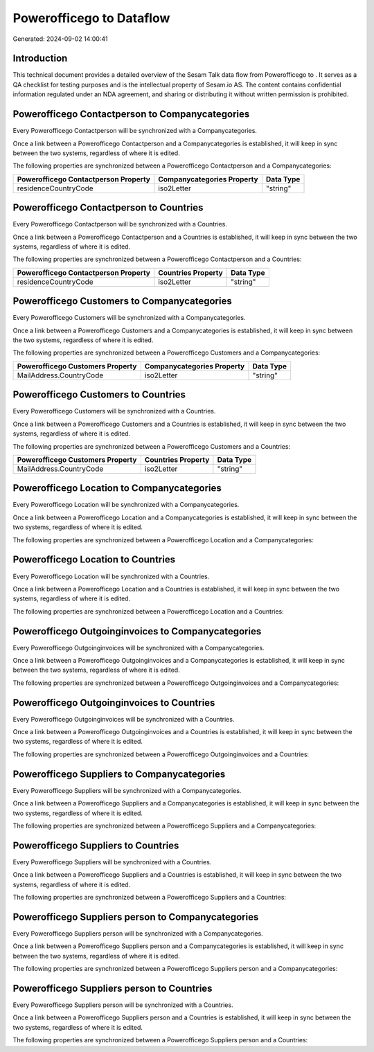 ==========================
Powerofficego to  Dataflow
==========================

Generated: 2024-09-02 14:00:41

Introduction
------------

This technical document provides a detailed overview of the Sesam Talk data flow from Powerofficego to . It serves as a QA checklist for testing purposes and is the intellectual property of Sesam.io AS. The content contains confidential information regulated under an NDA agreement, and sharing or distributing it without written permission is prohibited.

Powerofficego Contactperson to  Companycategories
-------------------------------------------------
Every Powerofficego Contactperson will be synchronized with a  Companycategories.

Once a link between a Powerofficego Contactperson and a  Companycategories is established, it will keep in sync between the two systems, regardless of where it is edited.

The following properties are synchronized between a Powerofficego Contactperson and a  Companycategories:

.. list-table::
   :header-rows: 1

   * - Powerofficego Contactperson Property
     -  Companycategories Property
     -  Data Type
   * - residenceCountryCode
     - iso2Letter
     - "string"


Powerofficego Contactperson to  Countries
-----------------------------------------
Every Powerofficego Contactperson will be synchronized with a  Countries.

Once a link between a Powerofficego Contactperson and a  Countries is established, it will keep in sync between the two systems, regardless of where it is edited.

The following properties are synchronized between a Powerofficego Contactperson and a  Countries:

.. list-table::
   :header-rows: 1

   * - Powerofficego Contactperson Property
     -  Countries Property
     -  Data Type
   * - residenceCountryCode
     - iso2Letter
     - "string"


Powerofficego Customers to  Companycategories
---------------------------------------------
Every Powerofficego Customers will be synchronized with a  Companycategories.

Once a link between a Powerofficego Customers and a  Companycategories is established, it will keep in sync between the two systems, regardless of where it is edited.

The following properties are synchronized between a Powerofficego Customers and a  Companycategories:

.. list-table::
   :header-rows: 1

   * - Powerofficego Customers Property
     -  Companycategories Property
     -  Data Type
   * - MailAddress.CountryCode
     - iso2Letter
     - "string"


Powerofficego Customers to  Countries
-------------------------------------
Every Powerofficego Customers will be synchronized with a  Countries.

Once a link between a Powerofficego Customers and a  Countries is established, it will keep in sync between the two systems, regardless of where it is edited.

The following properties are synchronized between a Powerofficego Customers and a  Countries:

.. list-table::
   :header-rows: 1

   * - Powerofficego Customers Property
     -  Countries Property
     -  Data Type
   * - MailAddress.CountryCode
     - iso2Letter
     - "string"


Powerofficego Location to  Companycategories
--------------------------------------------
Every Powerofficego Location will be synchronized with a  Companycategories.

Once a link between a Powerofficego Location and a  Companycategories is established, it will keep in sync between the two systems, regardless of where it is edited.

The following properties are synchronized between a Powerofficego Location and a  Companycategories:

.. list-table::
   :header-rows: 1

   * - Powerofficego Location Property
     -  Companycategories Property
     -  Data Type


Powerofficego Location to  Countries
------------------------------------
Every Powerofficego Location will be synchronized with a  Countries.

Once a link between a Powerofficego Location and a  Countries is established, it will keep in sync between the two systems, regardless of where it is edited.

The following properties are synchronized between a Powerofficego Location and a  Countries:

.. list-table::
   :header-rows: 1

   * - Powerofficego Location Property
     -  Countries Property
     -  Data Type


Powerofficego Outgoinginvoices to  Companycategories
----------------------------------------------------
Every Powerofficego Outgoinginvoices will be synchronized with a  Companycategories.

Once a link between a Powerofficego Outgoinginvoices and a  Companycategories is established, it will keep in sync between the two systems, regardless of where it is edited.

The following properties are synchronized between a Powerofficego Outgoinginvoices and a  Companycategories:

.. list-table::
   :header-rows: 1

   * - Powerofficego Outgoinginvoices Property
     -  Companycategories Property
     -  Data Type


Powerofficego Outgoinginvoices to  Countries
--------------------------------------------
Every Powerofficego Outgoinginvoices will be synchronized with a  Countries.

Once a link between a Powerofficego Outgoinginvoices and a  Countries is established, it will keep in sync between the two systems, regardless of where it is edited.

The following properties are synchronized between a Powerofficego Outgoinginvoices and a  Countries:

.. list-table::
   :header-rows: 1

   * - Powerofficego Outgoinginvoices Property
     -  Countries Property
     -  Data Type


Powerofficego Suppliers to  Companycategories
---------------------------------------------
Every Powerofficego Suppliers will be synchronized with a  Companycategories.

Once a link between a Powerofficego Suppliers and a  Companycategories is established, it will keep in sync between the two systems, regardless of where it is edited.

The following properties are synchronized between a Powerofficego Suppliers and a  Companycategories:

.. list-table::
   :header-rows: 1

   * - Powerofficego Suppliers Property
     -  Companycategories Property
     -  Data Type


Powerofficego Suppliers to  Countries
-------------------------------------
Every Powerofficego Suppliers will be synchronized with a  Countries.

Once a link between a Powerofficego Suppliers and a  Countries is established, it will keep in sync between the two systems, regardless of where it is edited.

The following properties are synchronized between a Powerofficego Suppliers and a  Countries:

.. list-table::
   :header-rows: 1

   * - Powerofficego Suppliers Property
     -  Countries Property
     -  Data Type


Powerofficego Suppliers person to  Companycategories
----------------------------------------------------
Every Powerofficego Suppliers person will be synchronized with a  Companycategories.

Once a link between a Powerofficego Suppliers person and a  Companycategories is established, it will keep in sync between the two systems, regardless of where it is edited.

The following properties are synchronized between a Powerofficego Suppliers person and a  Companycategories:

.. list-table::
   :header-rows: 1

   * - Powerofficego Suppliers person Property
     -  Companycategories Property
     -  Data Type


Powerofficego Suppliers person to  Countries
--------------------------------------------
Every Powerofficego Suppliers person will be synchronized with a  Countries.

Once a link between a Powerofficego Suppliers person and a  Countries is established, it will keep in sync between the two systems, regardless of where it is edited.

The following properties are synchronized between a Powerofficego Suppliers person and a  Countries:

.. list-table::
   :header-rows: 1

   * - Powerofficego Suppliers person Property
     -  Countries Property
     -  Data Type

